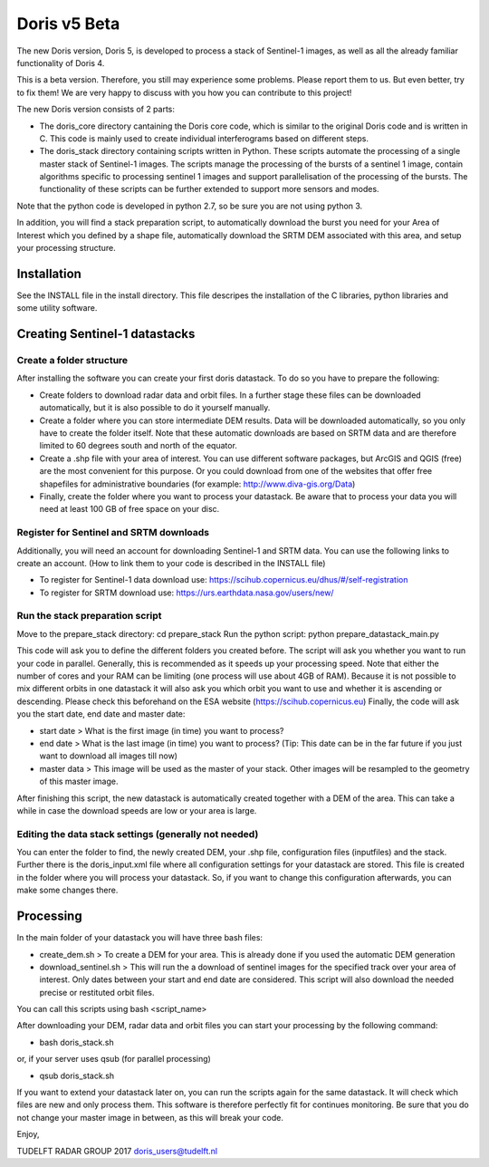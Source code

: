 ===========
Doris v5 Beta
===========

The new Doris version, Doris 5, is developed to process a stack of Sentinel-1 images, as well as all the already familiar
functionality of Doris 4.

This is a beta version. Therefore, you still may experience some problems. Please report them to us. But even better,
try to fix them! We are very happy to discuss with you how you can contribute to this project!

The new Doris version consists of 2 parts:

-       The doris_core directory cantaining the Doris core code, which is similar to the original Doris code and is
        written in C. This code is mainly used to create individual interferograms based on different steps.
-       The doris_stack directory containing scripts written in Python. These scripts automate the processing of a
        single master stack of Sentinel-1 images. The scripts manage the processing of the bursts of a sentinel 1 image,
        contain algorithms specific to processing sentinel 1 images and support parallelisation of the processing of the
        bursts. The functionality of these scripts can be further extended to support more sensors and modes.

Note that the python code is developed in python 2.7, so be sure you are not using python 3.

In addition, you will find a stack preparation script, to automatically download the burst you need for your Area of
Interest which you defined by a shape file, automatically download the SRTM DEM associated with this area, and setup
your processing structure.


Installation
===========

See the INSTALL file in the install directory. This file descripes the installation of the C libraries, python libraries
and some utility software.


Creating Sentinel-1 datastacks
=============================


Create a folder structure
-----------------------------

After installing the software you can create your first doris datastack. To do so you have to prepare the following:

-   Create folders to download radar data and orbit files. In a further stage these files can be downloaded automatically,
    but it is also possible to do it yourself manually.
-   Create a folder where you can store intermediate DEM results. Data will be downloaded automatically, so you only have
    to create the folder itself. Note that these automatic downloads are based on SRTM data and are therefore limited to
    60 degrees south and north of the equator.
-   Create a .shp file with your area of interest. You can use different software packages, but ArcGIS and QGIS (free) are
    the most convenient for this purpose. Or you could download from one of the websites that offer free shapefiles for
    administrative boundaries (for example: http://www.diva-gis.org/Data)
-   Finally, create the folder where you want to process your datastack. Be aware that to process your data you will need
    at least 100 GB of free space on your disc.


Register for Sentinel and SRTM downloads
----------------------------------------

Additionally, you will need an account for downloading Sentinel-1 and SRTM data. You can use the following links to
create an account. (How to link them to your code is described in the INSTALL file)

- To register for Sentinel-1 data download use: https://scihub.copernicus.eu/dhus/#/self-registration
- To register for SRTM download use: https://urs.earthdata.nasa.gov/users/new/


Run the stack preparation script
----------------------------------------

Move to the prepare_stack directory:
cd prepare_stack
Run the python script:
python prepare_datastack_main.py

This code will ask you to define the different folders you created before. The script will ask you whether you want
to run your code in parallel. Generally, this is recommended as it speeds up your processing speed. Note that either the
number of cores and your RAM can be limiting (one process will use about 4GB of RAM). Because it is not possible to mix
different orbits in one datastack it will also ask you which orbit you want to use and whether it is ascending or
descending. Please check this beforehand on the ESA website (https://scihub.copernicus.eu)
Finally, the code will ask you the start date, end date and master date:

- start date > What is the first image (in time) you want to process?
- end date > What is the last image (in time) you want to process? (Tip: This date can be in the far future if you
  just want to download all images till now)
- master data > This image will be used as the master of your stack. Other images will be resampled
  to the geometry of this master image.

After finishing this script, the new datastack is automatically created together with a DEM of the area. This can take
a while in case the download speeds are low or your area is large.


Editing the data stack settings (generally not needed)
----------------------------------------------------

You can enter the folder to find, the newly created DEM, your .shp file, configuration files (inputfiles) and the stack.
Further there is the doris_input.xml file where all configuration settings for your datastack are stored.
This file is created in the folder where you will process your datastack. So, if you want to change this configuration 
afterwards, you can make some changes there.


Processing
=========================================

In the main folder of your datastack you will have three bash files:

- create_dem.sh > To create a DEM for your area. This is already done if you used the automatic DEM generation

- download_sentinel.sh > This will run the a download of sentinel images for the specified track over your area of
  interest. Only dates between your start and end date are considered. This script will also
  download the needed precise or restituted orbit files.

You can call this scripts using bash <script_name>

After downloading your DEM, radar data and orbit files you can start your processing by the following command:

- bash doris_stack.sh

or, if your server uses qsub (for parallel processing)

- qsub doris_stack.sh

If you want to extend your datastack later on, you can run the scripts again for the same datastack. It will check which
files are new and only process them. This software is therefore perfectly fit for continues monitoring.
Be sure that you do not change your master image in between, as this will break your code.

Enjoy,

TUDELFT RADAR GROUP 2017
doris_users@tudelft.nl
